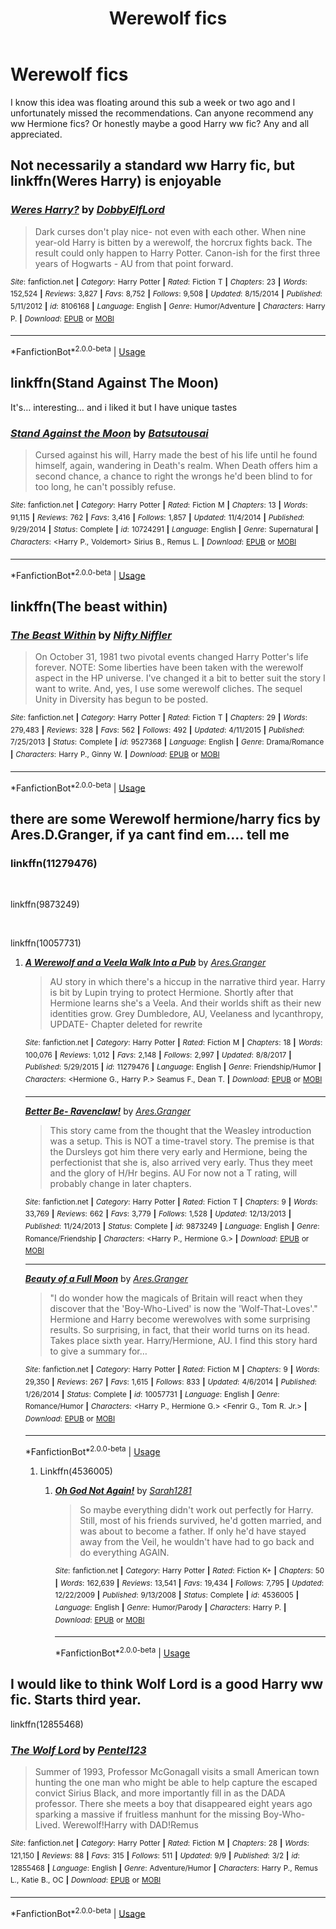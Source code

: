 #+TITLE: Werewolf fics

* Werewolf fics
:PROPERTIES:
:Score: 2
:DateUnix: 1537143258.0
:DateShort: 2018-Sep-17
:FlairText: Request
:END:
I know this idea was floating around this sub a week or two ago and I unfortunately missed the recommendations. Can anyone recommend any ww Hermione fics? Or honestly maybe a good Harry ww fic? Any and all appreciated.


** Not necessarily a standard ww Harry fic, but linkffn(Weres Harry) is enjoyable
:PROPERTIES:
:Author: Namzeh011
:Score: 2
:DateUnix: 1537160265.0
:DateShort: 2018-Sep-17
:END:

*** [[https://www.fanfiction.net/s/8106168/1/][*/Weres Harry?/*]] by [[https://www.fanfiction.net/u/1077111/DobbyElfLord][/DobbyElfLord/]]

#+begin_quote
  Dark curses don't play nice- not even with each other. When nine year-old Harry is bitten by a werewolf, the horcrux fights back. The result could only happen to Harry Potter. Canon-ish for the first three years of Hogwarts - AU from that point forward.
#+end_quote

^{/Site/:} ^{fanfiction.net} ^{*|*} ^{/Category/:} ^{Harry} ^{Potter} ^{*|*} ^{/Rated/:} ^{Fiction} ^{T} ^{*|*} ^{/Chapters/:} ^{23} ^{*|*} ^{/Words/:} ^{152,524} ^{*|*} ^{/Reviews/:} ^{3,827} ^{*|*} ^{/Favs/:} ^{8,752} ^{*|*} ^{/Follows/:} ^{9,508} ^{*|*} ^{/Updated/:} ^{8/15/2014} ^{*|*} ^{/Published/:} ^{5/11/2012} ^{*|*} ^{/id/:} ^{8106168} ^{*|*} ^{/Language/:} ^{English} ^{*|*} ^{/Genre/:} ^{Humor/Adventure} ^{*|*} ^{/Characters/:} ^{Harry} ^{P.} ^{*|*} ^{/Download/:} ^{[[http://www.ff2ebook.com/old/ffn-bot/index.php?id=8106168&source=ff&filetype=epub][EPUB]]} ^{or} ^{[[http://www.ff2ebook.com/old/ffn-bot/index.php?id=8106168&source=ff&filetype=mobi][MOBI]]}

--------------

*FanfictionBot*^{2.0.0-beta} | [[https://github.com/tusing/reddit-ffn-bot/wiki/Usage][Usage]]
:PROPERTIES:
:Author: FanfictionBot
:Score: 1
:DateUnix: 1537160299.0
:DateShort: 2018-Sep-17
:END:


** linkffn(Stand Against The Moon)

It's... interesting... and i liked it but I have unique tastes
:PROPERTIES:
:Author: ZePwnzerRJ
:Score: 1
:DateUnix: 1537149975.0
:DateShort: 2018-Sep-17
:END:

*** [[https://www.fanfiction.net/s/10724291/1/][*/Stand Against the Moon/*]] by [[https://www.fanfiction.net/u/577769/Batsutousai][/Batsutousai/]]

#+begin_quote
  Cursed against his will, Harry made the best of his life until he found himself, again, wandering in Death's realm. When Death offers him a second chance, a chance to right the wrongs he'd been blind to for too long, he can't possibly refuse.
#+end_quote

^{/Site/:} ^{fanfiction.net} ^{*|*} ^{/Category/:} ^{Harry} ^{Potter} ^{*|*} ^{/Rated/:} ^{Fiction} ^{M} ^{*|*} ^{/Chapters/:} ^{13} ^{*|*} ^{/Words/:} ^{91,115} ^{*|*} ^{/Reviews/:} ^{762} ^{*|*} ^{/Favs/:} ^{3,416} ^{*|*} ^{/Follows/:} ^{1,857} ^{*|*} ^{/Updated/:} ^{11/4/2014} ^{*|*} ^{/Published/:} ^{9/29/2014} ^{*|*} ^{/Status/:} ^{Complete} ^{*|*} ^{/id/:} ^{10724291} ^{*|*} ^{/Language/:} ^{English} ^{*|*} ^{/Genre/:} ^{Supernatural} ^{*|*} ^{/Characters/:} ^{<Harry} ^{P.,} ^{Voldemort>} ^{Sirius} ^{B.,} ^{Remus} ^{L.} ^{*|*} ^{/Download/:} ^{[[http://www.ff2ebook.com/old/ffn-bot/index.php?id=10724291&source=ff&filetype=epub][EPUB]]} ^{or} ^{[[http://www.ff2ebook.com/old/ffn-bot/index.php?id=10724291&source=ff&filetype=mobi][MOBI]]}

--------------

*FanfictionBot*^{2.0.0-beta} | [[https://github.com/tusing/reddit-ffn-bot/wiki/Usage][Usage]]
:PROPERTIES:
:Author: FanfictionBot
:Score: 1
:DateUnix: 1537149992.0
:DateShort: 2018-Sep-17
:END:


** linkffn(The beast within)
:PROPERTIES:
:Author: natus92
:Score: 1
:DateUnix: 1537164758.0
:DateShort: 2018-Sep-17
:END:

*** [[https://www.fanfiction.net/s/9527368/1/][*/The Beast Within/*]] by [[https://www.fanfiction.net/u/2032051/Nifty-Niffler][/Nifty Niffler/]]

#+begin_quote
  On October 31, 1981 two pivotal events changed Harry Potter's life forever. NOTE: Some liberties have been taken with the werewolf aspect in the HP universe. I've changed it a bit to better suit the story I want to write. And, yes, I use some werewolf cliches. The sequel Unity in Diversity has begun to be posted.
#+end_quote

^{/Site/:} ^{fanfiction.net} ^{*|*} ^{/Category/:} ^{Harry} ^{Potter} ^{*|*} ^{/Rated/:} ^{Fiction} ^{T} ^{*|*} ^{/Chapters/:} ^{29} ^{*|*} ^{/Words/:} ^{279,483} ^{*|*} ^{/Reviews/:} ^{328} ^{*|*} ^{/Favs/:} ^{562} ^{*|*} ^{/Follows/:} ^{492} ^{*|*} ^{/Updated/:} ^{4/11/2015} ^{*|*} ^{/Published/:} ^{7/25/2013} ^{*|*} ^{/Status/:} ^{Complete} ^{*|*} ^{/id/:} ^{9527368} ^{*|*} ^{/Language/:} ^{English} ^{*|*} ^{/Genre/:} ^{Drama/Romance} ^{*|*} ^{/Characters/:} ^{Harry} ^{P.,} ^{Ginny} ^{W.} ^{*|*} ^{/Download/:} ^{[[http://www.ff2ebook.com/old/ffn-bot/index.php?id=9527368&source=ff&filetype=epub][EPUB]]} ^{or} ^{[[http://www.ff2ebook.com/old/ffn-bot/index.php?id=9527368&source=ff&filetype=mobi][MOBI]]}

--------------

*FanfictionBot*^{2.0.0-beta} | [[https://github.com/tusing/reddit-ffn-bot/wiki/Usage][Usage]]
:PROPERTIES:
:Author: FanfictionBot
:Score: 1
:DateUnix: 1537164770.0
:DateShort: 2018-Sep-17
:END:


** there are some Werewolf hermione/harry fics by Ares.D.Granger, if ya cant find em.... tell me
:PROPERTIES:
:Author: Ru-R
:Score: 1
:DateUnix: 1537225883.0
:DateShort: 2018-Sep-18
:END:

*** linkffn(11279476)

​

linkffn(9873249)

​

linkffn(10057731)
:PROPERTIES:
:Score: 1
:DateUnix: 1537250204.0
:DateShort: 2018-Sep-18
:END:

**** [[https://www.fanfiction.net/s/11279476/1/][*/A Werewolf and a Veela Walk Into a Pub/*]] by [[https://www.fanfiction.net/u/5038467/Ares-Granger][/Ares.Granger/]]

#+begin_quote
  AU story in which there's a hiccup in the narrative third year. Harry is bit by Lupin trying to protect Hermione. Shortly after that Hermione learns she's a Veela. And their worlds shift as their new identities grow. Grey Dumbledore, AU, Veelaness and lycanthropy, UPDATE- Chapter deleted for rewrite
#+end_quote

^{/Site/:} ^{fanfiction.net} ^{*|*} ^{/Category/:} ^{Harry} ^{Potter} ^{*|*} ^{/Rated/:} ^{Fiction} ^{M} ^{*|*} ^{/Chapters/:} ^{18} ^{*|*} ^{/Words/:} ^{100,076} ^{*|*} ^{/Reviews/:} ^{1,012} ^{*|*} ^{/Favs/:} ^{2,148} ^{*|*} ^{/Follows/:} ^{2,997} ^{*|*} ^{/Updated/:} ^{8/8/2017} ^{*|*} ^{/Published/:} ^{5/29/2015} ^{*|*} ^{/id/:} ^{11279476} ^{*|*} ^{/Language/:} ^{English} ^{*|*} ^{/Genre/:} ^{Friendship/Humor} ^{*|*} ^{/Characters/:} ^{<Hermione} ^{G.,} ^{Harry} ^{P.>} ^{Seamus} ^{F.,} ^{Dean} ^{T.} ^{*|*} ^{/Download/:} ^{[[http://www.ff2ebook.com/old/ffn-bot/index.php?id=11279476&source=ff&filetype=epub][EPUB]]} ^{or} ^{[[http://www.ff2ebook.com/old/ffn-bot/index.php?id=11279476&source=ff&filetype=mobi][MOBI]]}

--------------

[[https://www.fanfiction.net/s/9873249/1/][*/Better Be- Ravenclaw!/*]] by [[https://www.fanfiction.net/u/5038467/Ares-Granger][/Ares.Granger/]]

#+begin_quote
  This story came from the thought that the Weasley introduction was a setup. This is NOT a time-travel story. The premise is that the Dursleys got him there very early and Hermione, being the perfectionist that she is, also arrived very early. Thus they meet and the glory of H/Hr begins. AU For now not a T rating, will probably change in later chapters.
#+end_quote

^{/Site/:} ^{fanfiction.net} ^{*|*} ^{/Category/:} ^{Harry} ^{Potter} ^{*|*} ^{/Rated/:} ^{Fiction} ^{T} ^{*|*} ^{/Chapters/:} ^{9} ^{*|*} ^{/Words/:} ^{33,769} ^{*|*} ^{/Reviews/:} ^{662} ^{*|*} ^{/Favs/:} ^{3,779} ^{*|*} ^{/Follows/:} ^{1,528} ^{*|*} ^{/Updated/:} ^{12/13/2013} ^{*|*} ^{/Published/:} ^{11/24/2013} ^{*|*} ^{/Status/:} ^{Complete} ^{*|*} ^{/id/:} ^{9873249} ^{*|*} ^{/Language/:} ^{English} ^{*|*} ^{/Genre/:} ^{Romance/Friendship} ^{*|*} ^{/Characters/:} ^{<Harry} ^{P.,} ^{Hermione} ^{G.>} ^{*|*} ^{/Download/:} ^{[[http://www.ff2ebook.com/old/ffn-bot/index.php?id=9873249&source=ff&filetype=epub][EPUB]]} ^{or} ^{[[http://www.ff2ebook.com/old/ffn-bot/index.php?id=9873249&source=ff&filetype=mobi][MOBI]]}

--------------

[[https://www.fanfiction.net/s/10057731/1/][*/Beauty of a Full Moon/*]] by [[https://www.fanfiction.net/u/5038467/Ares-Granger][/Ares.Granger/]]

#+begin_quote
  "I do wonder how the magicals of Britain will react when they discover that the 'Boy-Who-Lived' is now the 'Wolf-That-Loves'." Hermione and Harry become werewolves with some surprising results. So surprising, in fact, that their world turns on its head. Takes place sixth year. Harry/Hermione, AU. I find this story hard to give a summary for...
#+end_quote

^{/Site/:} ^{fanfiction.net} ^{*|*} ^{/Category/:} ^{Harry} ^{Potter} ^{*|*} ^{/Rated/:} ^{Fiction} ^{M} ^{*|*} ^{/Chapters/:} ^{9} ^{*|*} ^{/Words/:} ^{29,350} ^{*|*} ^{/Reviews/:} ^{267} ^{*|*} ^{/Favs/:} ^{1,615} ^{*|*} ^{/Follows/:} ^{833} ^{*|*} ^{/Updated/:} ^{4/6/2014} ^{*|*} ^{/Published/:} ^{1/26/2014} ^{*|*} ^{/Status/:} ^{Complete} ^{*|*} ^{/id/:} ^{10057731} ^{*|*} ^{/Language/:} ^{English} ^{*|*} ^{/Genre/:} ^{Romance/Humor} ^{*|*} ^{/Characters/:} ^{<Harry} ^{P.,} ^{Hermione} ^{G.>} ^{<Fenrir} ^{G.,} ^{Tom} ^{R.} ^{Jr.>} ^{*|*} ^{/Download/:} ^{[[http://www.ff2ebook.com/old/ffn-bot/index.php?id=10057731&source=ff&filetype=epub][EPUB]]} ^{or} ^{[[http://www.ff2ebook.com/old/ffn-bot/index.php?id=10057731&source=ff&filetype=mobi][MOBI]]}

--------------

*FanfictionBot*^{2.0.0-beta} | [[https://github.com/tusing/reddit-ffn-bot/wiki/Usage][Usage]]
:PROPERTIES:
:Author: FanfictionBot
:Score: 1
:DateUnix: 1537250240.0
:DateShort: 2018-Sep-18
:END:

***** Linkffn(4536005)
:PROPERTIES:
:Score: 1
:DateUnix: 1537250429.0
:DateShort: 2018-Sep-18
:END:

****** [[https://www.fanfiction.net/s/4536005/1/][*/Oh God Not Again!/*]] by [[https://www.fanfiction.net/u/674180/Sarah1281][/Sarah1281/]]

#+begin_quote
  So maybe everything didn't work out perfectly for Harry. Still, most of his friends survived, he'd gotten married, and was about to become a father. If only he'd have stayed away from the Veil, he wouldn't have had to go back and do everything AGAIN.
#+end_quote

^{/Site/:} ^{fanfiction.net} ^{*|*} ^{/Category/:} ^{Harry} ^{Potter} ^{*|*} ^{/Rated/:} ^{Fiction} ^{K+} ^{*|*} ^{/Chapters/:} ^{50} ^{*|*} ^{/Words/:} ^{162,639} ^{*|*} ^{/Reviews/:} ^{13,541} ^{*|*} ^{/Favs/:} ^{19,434} ^{*|*} ^{/Follows/:} ^{7,795} ^{*|*} ^{/Updated/:} ^{12/22/2009} ^{*|*} ^{/Published/:} ^{9/13/2008} ^{*|*} ^{/Status/:} ^{Complete} ^{*|*} ^{/id/:} ^{4536005} ^{*|*} ^{/Language/:} ^{English} ^{*|*} ^{/Genre/:} ^{Humor/Parody} ^{*|*} ^{/Characters/:} ^{Harry} ^{P.} ^{*|*} ^{/Download/:} ^{[[http://www.ff2ebook.com/old/ffn-bot/index.php?id=4536005&source=ff&filetype=epub][EPUB]]} ^{or} ^{[[http://www.ff2ebook.com/old/ffn-bot/index.php?id=4536005&source=ff&filetype=mobi][MOBI]]}

--------------

*FanfictionBot*^{2.0.0-beta} | [[https://github.com/tusing/reddit-ffn-bot/wiki/Usage][Usage]]
:PROPERTIES:
:Author: FanfictionBot
:Score: 1
:DateUnix: 1537250438.0
:DateShort: 2018-Sep-18
:END:


** I would like to think Wolf Lord is a good Harry ww fic. Starts third year.

linkffn(12855468)
:PROPERTIES:
:Author: Geairt_Annok
:Score: 1
:DateUnix: 1537230371.0
:DateShort: 2018-Sep-18
:END:

*** [[https://www.fanfiction.net/s/12855468/1/][*/The Wolf Lord/*]] by [[https://www.fanfiction.net/u/9506407/Pentel123][/Pentel123/]]

#+begin_quote
  Summer of 1993, Professor McGonagall visits a small American town hunting the one man who might be able to help capture the escaped convict Sirius Black, and more importantly fill in as the DADA professor. There she meets a boy that disappeared eight years ago sparking a massive if fruitless manhunt for the missing Boy-Who-Lived. Werewolf!Harry with DAD!Remus
#+end_quote

^{/Site/:} ^{fanfiction.net} ^{*|*} ^{/Category/:} ^{Harry} ^{Potter} ^{*|*} ^{/Rated/:} ^{Fiction} ^{M} ^{*|*} ^{/Chapters/:} ^{28} ^{*|*} ^{/Words/:} ^{121,150} ^{*|*} ^{/Reviews/:} ^{88} ^{*|*} ^{/Favs/:} ^{315} ^{*|*} ^{/Follows/:} ^{511} ^{*|*} ^{/Updated/:} ^{9/9} ^{*|*} ^{/Published/:} ^{3/2} ^{*|*} ^{/id/:} ^{12855468} ^{*|*} ^{/Language/:} ^{English} ^{*|*} ^{/Genre/:} ^{Adventure/Humor} ^{*|*} ^{/Characters/:} ^{Harry} ^{P.,} ^{Remus} ^{L.,} ^{Katie} ^{B.,} ^{OC} ^{*|*} ^{/Download/:} ^{[[http://www.ff2ebook.com/old/ffn-bot/index.php?id=12855468&source=ff&filetype=epub][EPUB]]} ^{or} ^{[[http://www.ff2ebook.com/old/ffn-bot/index.php?id=12855468&source=ff&filetype=mobi][MOBI]]}

--------------

*FanfictionBot*^{2.0.0-beta} | [[https://github.com/tusing/reddit-ffn-bot/wiki/Usage][Usage]]
:PROPERTIES:
:Author: FanfictionBot
:Score: 2
:DateUnix: 1537230384.0
:DateShort: 2018-Sep-18
:END:
